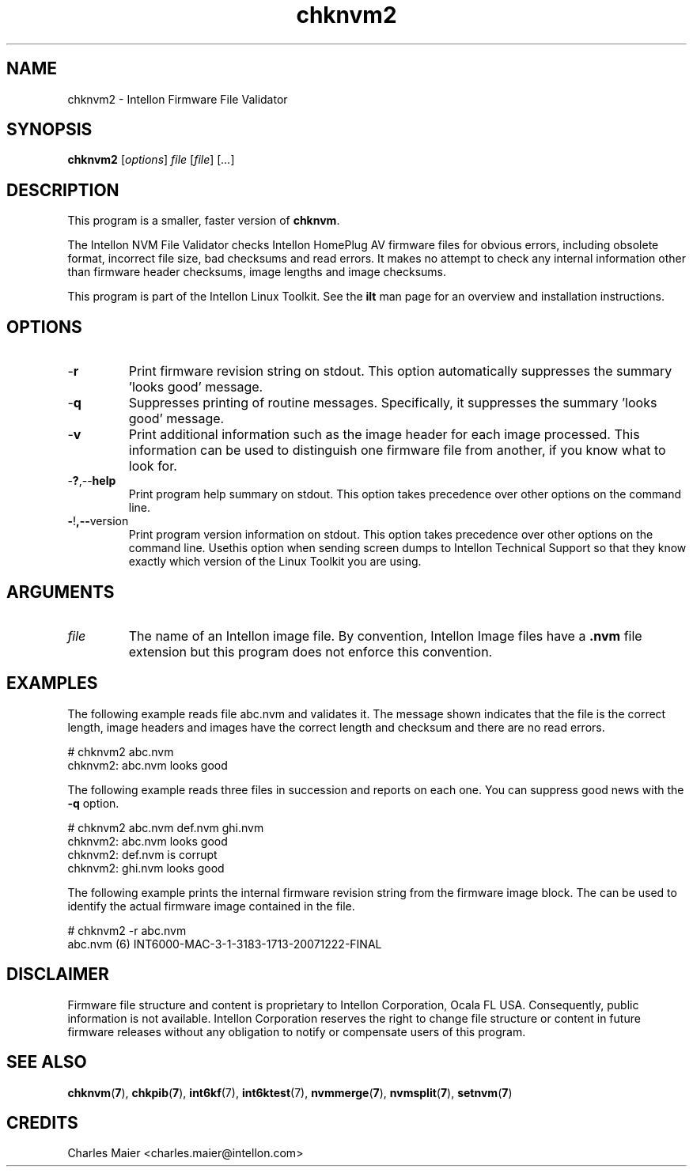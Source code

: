 .TH chknvm2 7 "Intellon Corporation, Ocala FL USA" "int6000-utils-linux" "Intellon Linux Toolkit"
.SH NAME
chknvm2 - Intellon Firmware File Validator
.SH SYNOPSIS
.BR chknvm2
.RI [ options ]
.IR file
.RI [ file ]
.RI [ ... ]
.SH DESCRIPTION
This program is a smaller, faster version of \fBchknvm\fR.
.P
The Intellon NVM File Validator checks Intellon HomePlug AV firmware files for obvious errors, including obsolete format, incorrect file size, bad checksums and read errors. It makes no attempt to check any internal information other than firmware header checksums, image lengths and image checksums.
.P
This program is part of the Intellon Linux Toolkit. See the \fBilt\fR man page for an overview and installation instructions.
.SH OPTIONS
.TP
.RB - r
Print firmware revision string on stdout. This option automatically suppresses the summary 'looks good' message.
.TP
.RB - q
Suppresses printing of routine messages. Specifically, it suppresses the summary 'looks good' message.
.TP
.RB - v
Print additional information such as the image header for each image processed. This information can be used to distinguish one firmware file from another, if you know what to look for. 
.TP
.RB - ? ,-- help
Print program help summary on stdout. This option takes precedence over other options on the command line. 
.TP
.BR - ! ,-- version
Print program version information on stdout. This option takes precedence over other options on the command line. Usethis option when sending screen dumps to Intellon Technical Support so that they know exactly which version of the Linux Toolkit you are using.
.SH ARGUMENTS
.TP
.IR file
The name of an Intellon image file. By convention, Intellon Image files have a \fB.nvm\fR file extension but this program does not enforce this convention. 
.SH EXAMPLES
The following example reads file abc.nvm and validates it. The message shown indicates that the file is the correct length, image headers and images have the correct length and checksum and there are no read errors.
.PP
    # chknvm2 abc.nvm
    chknvm2: abc.nvm looks good
.PP
The following example reads three files in succession and reports on each one. You can suppress good news with the \fB-q\fR option.
.PP
    # chknvm2 abc.nvm def.nvm ghi.nvm
    chknvm2: abc.nvm looks good
    chknvm2: def.nvm is corrupt
    chknvm2: ghi.nvm looks good
.PP
The following example prints the internal firmware revision string from the firmware image block. The can be used to identify the actual firmware image contained in the file.
.PP
    # chknvm2 -r abc.nvm
    abc.nvm (6) INT6000-MAC-3-1-3183-1713-20071222-FINAL
.SH DISCLAIMER
Firmware file structure and content is proprietary to Intellon Corporation, Ocala FL USA. Consequently, public information is not available. Intellon Corporation reserves the right to change file structure or content in future firmware releases without any obligation to notify or compensate users of this program.
.SH SEE ALSO
.BR chknvm ( 7 ),
.BR chkpib ( 7 ),
.BR int6kf (7),
.BR int6ktest (7),
.BR nvmmerge ( 7 ),
.BR nvmsplit ( 7 ),
.BR setnvm ( 7 )
.SH CREDITS
 Charles Maier <charles.maier@intellon.com>
